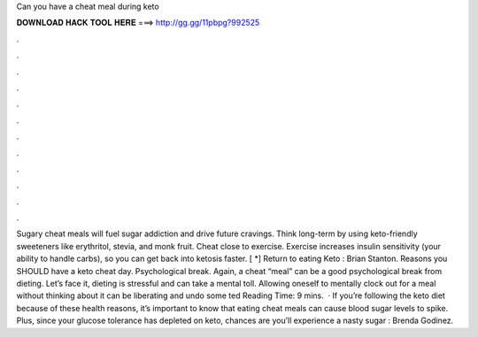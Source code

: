 Can you have a cheat meal during keto

𝐃𝐎𝐖𝐍𝐋𝐎𝐀𝐃 𝐇𝐀𝐂𝐊 𝐓𝐎𝐎𝐋 𝐇𝐄𝐑𝐄 ===> http://gg.gg/11pbpg?992525

.

.

.

.

.

.

.

.

.

.

.

.

Sugary cheat meals will fuel sugar addiction and drive future cravings. Think long-term by using keto-friendly sweeteners like erythritol, stevia, and monk fruit. Cheat close to exercise. Exercise increases insulin sensitivity (your ability to handle carbs), so you can get back into ketosis faster. [ *] Return to eating Keto : Brian Stanton. Reasons you SHOULD have a keto cheat day. Psychological break. Again, a cheat “meal” can be a good psychological break from dieting. Let’s face it, dieting is stressful and can take a mental toll. Allowing oneself to mentally clock out for a meal without thinking about it can be liberating and undo some ted Reading Time: 9 mins.  · If you’re following the keto diet because of these health reasons, it’s important to know that eating cheat meals can cause blood sugar levels to spike. Plus, since your glucose tolerance has depleted on keto, chances are you’ll experience a nasty sugar : Brenda Godinez.